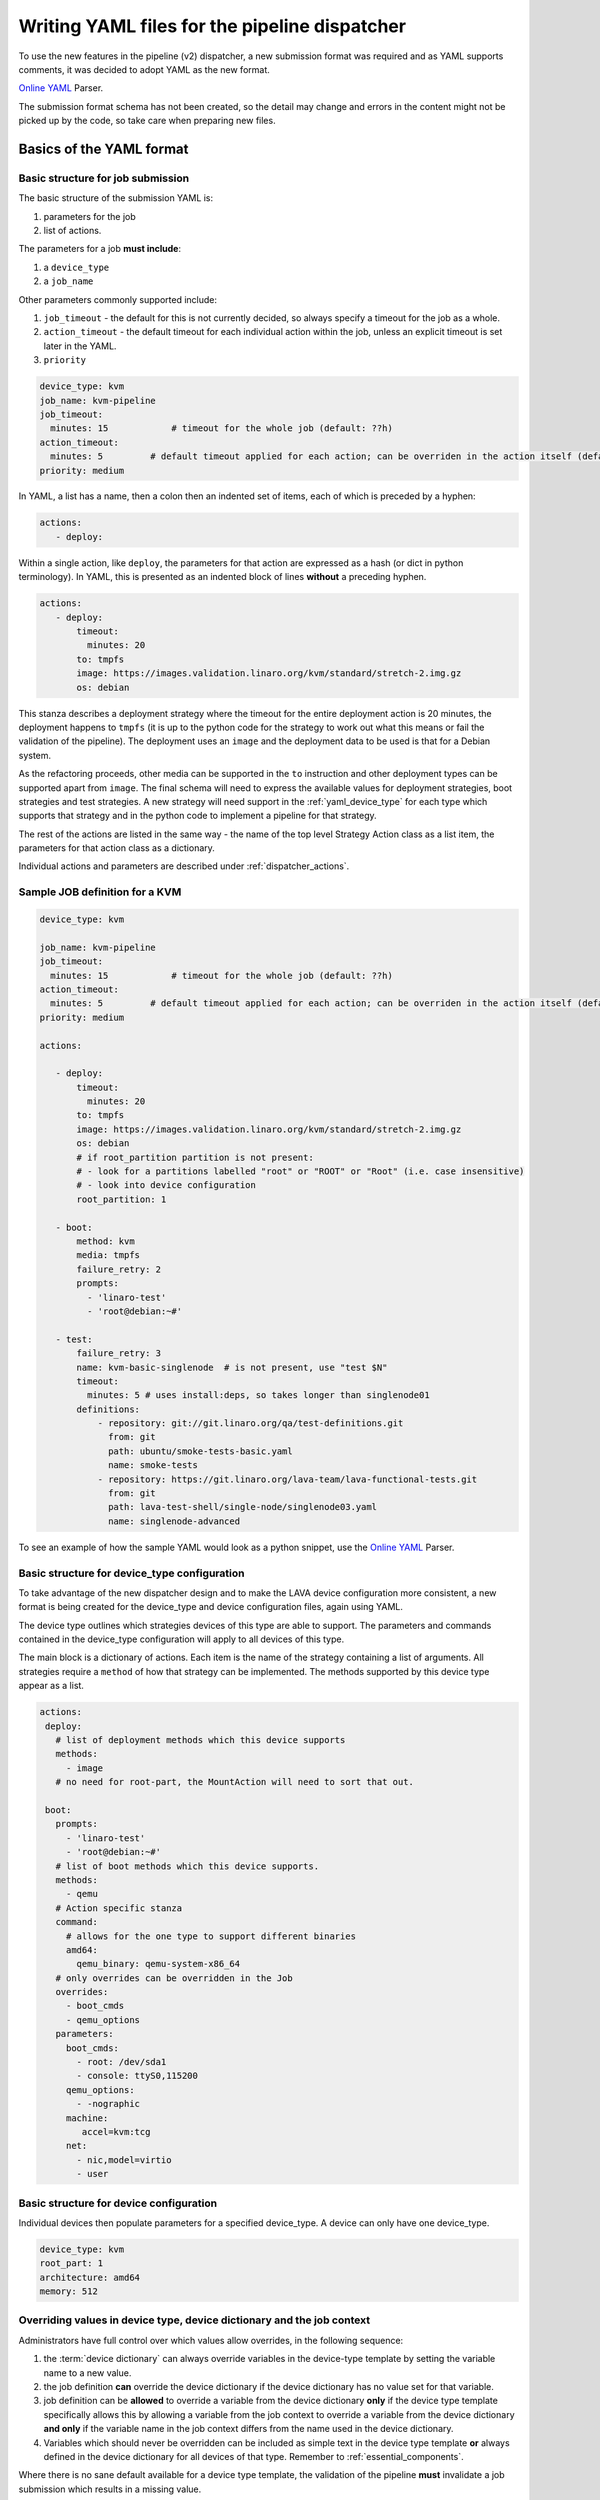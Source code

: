 .. index:: writing job submission yaml

.. _dispatcher_yaml:

Writing YAML files for the pipeline dispatcher
##############################################

To use the new features in the pipeline (v2) dispatcher, a new submission
format was required and as YAML supports comments, it was decided to adopt YAML
as the new format.

`Online YAML`_ Parser.

.. _Online YAML: http://yaml-online-parser.appspot.com/

The submission format schema has not been created, so the detail may change and
errors in the content might not be picked up by the code, so take care when
preparing new files.

.. _yaml_job:

Basics of the YAML format
*************************

Basic structure for job submission
==================================

The basic structure of the submission YAML is:

#. parameters for the job
#. list of actions.

The parameters for a job **must include**:

#. a ``device_type``
#. a ``job_name``

Other parameters commonly supported include:

#. ``job_timeout`` - the default for this is not currently decided, so always
   specify a timeout for the job as a whole.

#. ``action_timeout`` - the default timeout for each individual action within
   the job, unless an explicit timeout is set later in the YAML.

#. ``priority``

.. seealso:: :ref:`timeouts`

.. code-block:: yaml

 device_type: kvm
 job_name: kvm-pipeline
 job_timeout:
   minutes: 15            # timeout for the whole job (default: ??h)
 action_timeout:
   minutes: 5         # default timeout applied for each action; can be overriden in the action itself (default: ?h)
 priority: medium

In YAML, a list has a name, then a colon then an indented set of items, each of
which is preceded by a hyphen:

.. code-block:: yaml

 actions:
    - deploy:

Within a single action, like ``deploy``, the parameters for that action are
expressed as a hash (or dict in python terminology). In YAML, this is presented
as an indented block of lines **without** a preceding hyphen.

.. code-block:: yaml

 actions:
    - deploy:
        timeout:
          minutes: 20
        to: tmpfs
        image: https://images.validation.linaro.org/kvm/standard/stretch-2.img.gz
        os: debian

This stanza describes a deployment strategy where the timeout for the entire
deployment action is 20 minutes, the deployment happens to ``tmpfs`` (it is up
to the python code for the strategy to work out what this means or fail the
validation of the pipeline). The deployment uses an ``image`` and the
deployment data to be used is that for a Debian system.

As the refactoring proceeds, other media can be supported in the ``to``
instruction and other deployment types can be supported apart from ``image``.
The final schema will need to express the available values for deployment
strategies, boot strategies and test strategies. A new strategy will need
support in the :ref:`yaml_device_type` for each type which supports that
strategy and in the python code to implement a pipeline for that strategy.

The rest of the actions are listed in the same way - the name of the top level
Strategy Action class as a list item, the parameters for that action class as a
dictionary.

Individual actions and parameters are described under :ref:`dispatcher_actions`.

Sample JOB definition for a KVM
===============================

.. code-block:: yaml

 device_type: kvm

 job_name: kvm-pipeline
 job_timeout:
   minutes: 15            # timeout for the whole job (default: ??h)
 action_timeout:
   minutes: 5         # default timeout applied for each action; can be overriden in the action itself (default: ?h)
 priority: medium

 actions:

    - deploy:
        timeout:
          minutes: 20
        to: tmpfs
        image: https://images.validation.linaro.org/kvm/standard/stretch-2.img.gz
        os: debian
        # if root_partition partition is not present:
        # - look for a partitions labelled "root" or "ROOT" or "Root" (i.e. case insensitive)
        # - look into device configuration
        root_partition: 1

    - boot:
        method: kvm
        media: tmpfs
        failure_retry: 2
        prompts:
          - 'linaro-test'
          - 'root@debian:~#'

    - test:
        failure_retry: 3
        name: kvm-basic-singlenode  # is not present, use "test $N"
        timeout:
          minutes: 5 # uses install:deps, so takes longer than singlenode01
        definitions:
            - repository: git://git.linaro.org/qa/test-definitions.git
              from: git
              path: ubuntu/smoke-tests-basic.yaml
              name: smoke-tests
            - repository: https://git.linaro.org/lava-team/lava-functional-tests.git
              from: git
              path: lava-test-shell/single-node/singlenode03.yaml
              name: singlenode-advanced

To see an example of how the sample YAML would look as a python snippet, use
the `Online YAML`_ Parser.

.. _yaml_device_type:

Basic structure for device_type configuration
=============================================

To take advantage of the new dispatcher design and to make the LAVA device
configuration more consistent, a new format is being created for the
device_type and device configuration files, again using YAML.

The device type outlines which strategies devices of this type are able to
support. The parameters and commands contained in the device_type configuration
will apply to all devices of this type.

The main block is a dictionary of actions. Each item is the name of the
strategy containing a list of arguments. All strategies require a ``method`` of
how that strategy can be implemented. The methods supported by this device type
appear as a list.

.. code-block:: yaml

 actions:
  deploy:
    # list of deployment methods which this device supports
    methods:
      - image
    # no need for root-part, the MountAction will need to sort that out.

  boot:
    prompts:
      - 'linaro-test'
      - 'root@debian:~#'
    # list of boot methods which this device supports.
    methods:
      - qemu
    # Action specific stanza
    command:
      # allows for the one type to support different binaries
      amd64:
        qemu_binary: qemu-system-x86_64
    # only overrides can be overridden in the Job
    overrides:
      - boot_cmds
      - qemu_options
    parameters:
      boot_cmds:
        - root: /dev/sda1
        - console: ttyS0,115200
      qemu_options:
        - -nographic
      machine:
         accel=kvm:tcg
      net:
        - nic,model=virtio
        - user

.. _yaml_device:

Basic structure for device configuration
========================================

Individual devices then populate parameters for a specified device_type. A
device can only have one device_type.

.. code-block:: yaml

 device_type: kvm
 root_part: 1
 architecture: amd64
 memory: 512

.. _override_support:

Overriding values in device type, device dictionary and the job context
=======================================================================

Administrators have full control over which values allow overrides, in the
following sequence:

#. the :term:`device dictionary` can always override variables in the
   device-type template by setting the variable name to a new value.

#. the job definition **can** override the device dictionary if the device
   dictionary has no value set for that variable.

#. job definition can be **allowed** to override a variable from the device
   dictionary **only** if the device type template specifically allows this by
   allowing a variable from the job context to override a variable from the
   device dictionary **and only** if the variable name in the job context
   differs from the name used in the device dictionary.

#. Variables which should never be overridden can be included as simple text in
   the device type template **or** always defined in the device dictionary for
   all devices of that type. Remember to :ref:`essential_components`.

Where there is no sane default available for a device type template, the
validation of the pipeline **must** invalidate a job submission which results
in a missing value.

Currently, these override rules are not clearly visible from the UI, this will
change as development continues.

Device type templates exist as files in
:file:`/etc/lava-server/dispatcher-config/device-types` and can be modified by
the local administrators without losing changes when the packages are updated.

Device dictionaries exist in the database of the instance and can be modified
from the command line on the server - typically this will require ``sudo``. See
:ref:`developer_access_to_django_shell`.

Example One
-----------

For a device dictionary containing::

 {% set console_device: '/dev/ttyO0' %}

The job is unable to set an override using the same variable name, so this will
fail to set :file:`/dev/ttyAMX0`:

.. code-block:: yaml

 context:
   console_device: /dev/ttyAMX0

The final device configuration for that job will use :file:`/dev/ttyO0`.

Example Two
-----------

If the device dictionary contains no setting for ``console_device``, then the
job context value can override the device type template default:

.. code-block:: yaml

 context:
   console_device: /dev/ttyAMX0

The final device configuration for that job will use :file:`/dev/ttyAMX0`.

Example Three
-------------

If the device type template supports a specific job context variable, the job
can override the device dictionary. If the device type template contains::

 {% set mac_address = tftp_mac_address | default(mac_address) %}

The device dictionary can set::

 {% set mac_address: '00:01:73:69:5A:EF' %}

If the job context sets:

.. code-block:: yaml

 context:
   tftp_mac_address: 'FF:01:00:69:AA:CC'

Then the final device configuration for that job will use::

 'TFTP on MAC Address: FF:01:00:69:AA:CC'

If the job context does not define ``tftp_mac_address``, the final device
configuration for that job will use::

 'TFTP on MAC Address: 00:01:73:69:5A:EF'

This mechanism holds for variables set by the base template as well::

 {% set base_nfsroot_args = nfsroot_args | default(base_nfsroot_args) %}

Pipeline Device Configuration
=============================

Device configuration is a combination of the :term:`device dictionary` and the
:term:`device type` template. A sample :term:`device dictionary` (jinja2 child
template syntax) for nexus 10 will look like the following::

 {% extends 'nexus10.jinja2' %}
 {% set adb_serial_number = 'R32D300FRYP' %}
 {% set fastboot_serial_number = 'R32D300FRYP' %}
 {% set adb_command = 'adb -s R32D300FRYP' %}
 {% set fastboot_command = 'fastboot -s R32D300FRYP' %}
 {% set connection_command = 'adb -s R32D300FRYP shell' %}
 {% set soft_reboot_command = 'adb -s R32D300FRYP reboot bootloader' %}

The corresponding :term:`device type` template for nexus 10 is as follows::

 {% extends 'base.jinja2' %}
 {% block body %}
 device_type: nexus10
 adb_serial_number: {{ adb_serial_number|default('0000000000') }}
 fastboot_serial_number: {{ fastboot_serial_number|default('0000000000') }}

 {% block vland %}
 {# skip the parameters dict at top level #}
 {% endblock %}

 actions:
   deploy:
     methods:
       fastboot:
     connections:
       serial:
       adb:
   boot:
     connections:
       adb:
     methods:
       fastboot:

 {% endblock %}

The :term:`device type` template extends `base.jinja2` which is the base
template used by all devices and has logic to replace some of the values
provided in the :term:`device dictionary`. For example, the following lines
within `base.yaml` will add connection command to the device::

 {% if connection_command %}
 commands:
     connect: {{ connection_command }}
 {% endif %}

See :file:`/etc/lava-server/dispatcher-config/device-types/base.yaml for the
complete content of `base.yaml`

The above :term:`device dictionary` and the :term:`device type` template are
combined together in order to form the device configuration which will look
like the following for a nexus 10 device:

.. code-block:: yaml

 commands:
     connect: adb -s R32D300FRYP shell
     soft_reboot: adb -s R32D300FRYP reboot bootloader
     adb_command: adb -s R32D300FRYP
     fastboot_command: fastboot -s R32D300FRYP
 device_type: nexus10
 adb_serial_number: R32D300FRYP
 fastboot_serial_number: R32D300FRYP


 actions:
   deploy:
     methods:
       fastboot:
     connections:
       serial:
       adb:
   boot:
     connections:
       adb:
     methods:
       fastboot:

 timeouts:
   actions:
     apply-overlay-image:
       seconds: 120
     umount-retry:
       seconds: 45
     lava-test-shell:
       seconds: 30
     power_off:
       seconds: 5
   connections:
     uboot-retry:
       seconds: 60

Use the following :ref:`lava_tool <lava_tool>` command to get the device
configuration in the command line::

  lava-tool get-pipeline-device-config http://localhost/RPC2 qemu01

which will download the device configuration to a file called
`qemu01_config.yaml`, alternatively the following command can be used in order
to print the device configuration to stdout::

  lava-tool get-pipeline-device-config http://localhost/RPC2 qemu01 --stdout

Viewing the Device Dictionary
=============================

On scheduler device detail page
-------------------------------

The current :term:`device dictionary` content is available on the scheduler
device detail page, under the `Configuration` property as a link called `Device
Dictionary`, e.g. for a device called ``qemu01``, the URL to view this page
would be ``/scheduler/device/qemu01/``.

On Job Description Tab
----------------------

The information from :term:`device dictionary` is also available from the ``Job
Description`` tab of a pipeline device. On the job details page e.g.
https://staging.validation.linaro.org/scheduler/job/136847 click on ``Job
Description`` tab, in which the first section gives information about the
device.

As Admin
--------

#. See :ref:`viewing_device_dictionary_content`
#. See also :ref:`updating_device_dictionary_using_xmlrpc`

.. _mapping_dispatcher_actions:

Dispatcher actions
******************

.. _mapping_yaml_to_code:

Mapping deployment actions to the python code
=============================================

#. See also :ref:`code_flow`

#. Start at the parser. Ensure that the parser can find the top level Strategy
   (the ``name`` in ``action_data``).

#. If a specific strategy class exists and is included in the parser, the
   Strategy class will be initialised with the current pipeline using the
   ``select`` classmethod of the strategy. Only subclasses of the Strategy
   class will be considered in the selection. The subclasses exist in the
   actions/ directory in a sub-directory named after the strategy and a python
   file named after the particular method.

#. The ``accepts`` classmethod of the Strategy subclass determines whether this
   subclass will be used for this job. Subclasses need to be imported into the
   parser to be considered. (``pylint`` will complain, so mark these import
   lines to disable ``unused-import``.)

#. The initialisation of the Strategy subclass instantiates the top-level
   Action for this Strategy.

#. The named Action then populates an internal pipeline when the Strategy
   subclass adds the top-level Action to the job pipeline.

#. Actions cascade, adding more internal pipelines and more Actions until the
   Strategy is complete. The Action instantiating the internal pipeline should
   generally be constrained to just that task as this makes it easier to
   implement RetryActions and other logical classes.

#. The parser moves on to the next Strategy.

#. If the parser has no explicit Strategy support, it will attempt to ``find``
   an Action subclass which matches the requested strategy. This support may be
   removed once more strategies and Action sub-classes are defined.

Deployment actions
==================

Supported methods
-----------------

.. _image:

#. **image**

   An image deployment involves downloading the image and applying a LAVA
   overlay to the image using loopback mounts. The LAVA overlay includes
   scripts to automate the tests and the test definitions supplied to the
   ``test`` strategy.

   Example code block:

   .. code-block:: yaml

    - deploy:
        timeout:
          minutes: 20
        to: tmpfs
        image: https://images.validation.linaro.org/kvm/standard/stretch-2.img.gz
        os: debian
        # if root_partition partition is not present:
        # - look for a partitions labelled "root" or "ROOT" or "Root" (i.e. case insensitive)
        # - look into device configuration
        root_partition: 1

Boot actions
============

Supported methods
-----------------

#. **kvm**

   The KVM method uses QEMU to boot an image which has been downloaded and had
   a LAVA overlay applied using an :ref:`Image <image>` deployment.

   Example code block:

   .. code-block:: yaml

       - boot:
        method: kvm
        media: tmpfs
        failure_retry: 2
        prompts:
          - 'linaro-test'
          - 'root@debian:~#'



Test actions
============

Currently, there is only one Test strategy and the method for distinguishing
between this and any later strategy has not been finalised.

Example code block:

.. code-block:: yaml

    - test:
        failure_retry: 3
        name: kvm-basic-singlenode  # is not present, use "test $N"
        # only s, m & h are supported.
        timeout:
          minutes: 5 # uses install:deps, so takes longer than singlenode01
        definitions:
            - repository: git://git.linaro.org/qa/test-definitions.git
              from: git
              path: ubuntu/smoke-tests-basic.yaml
              name: smoke-tests
            - repository: https://git.linaro.org/lava-team/lava-functional-tests.git
              from: git
              path: lava-test-shell/single-node/singlenode03.yaml
              name: singlenode-advanced


Metadata
========

This is an optional parameter that can be added to any YAML job definition. It
takes a list of ``key: value`` arguments which can be used later to query the
test results and find similar jobs (incoming features).

Example:

.. code-block:: yaml

    metadata:
        foo: bar
        bar: foo


Submit actions
==============

There is no submit action in the pipeline. Results are transmitted live from
any class in the pipeline with support for declaring a result.

There is no meta-format for the results, results are based on the test job and
do not exist without reference to the test job.
